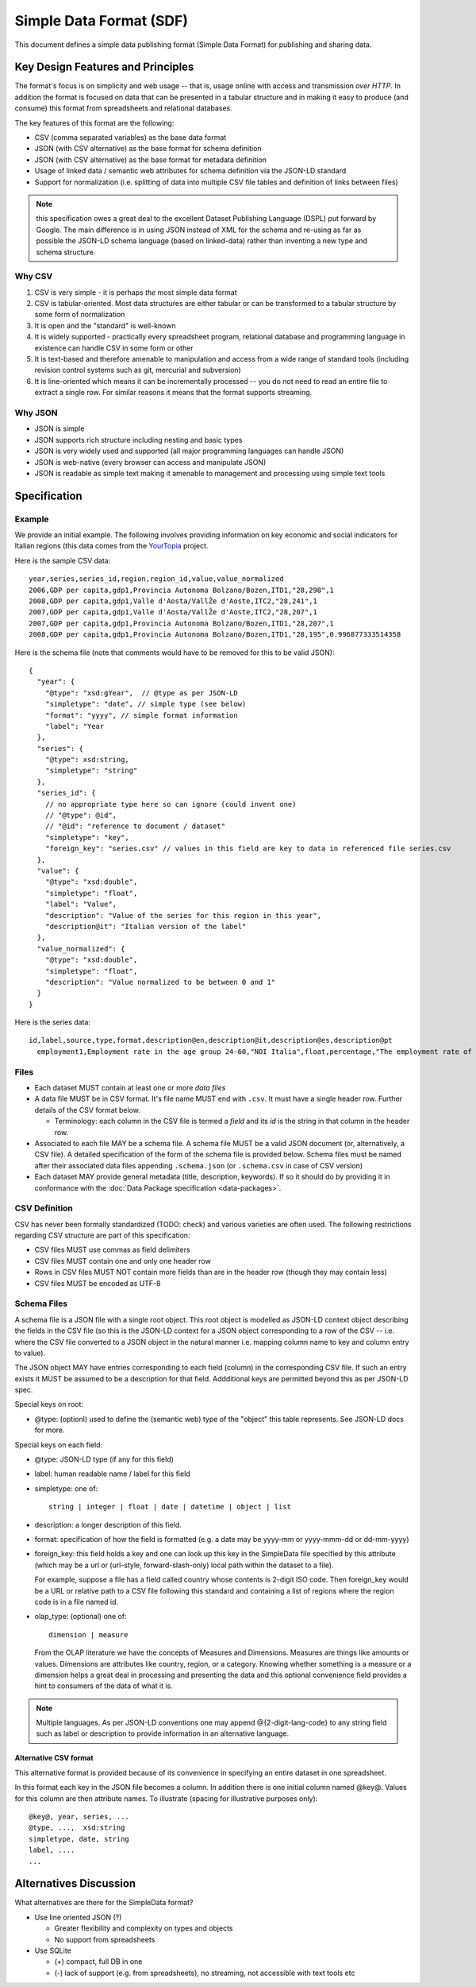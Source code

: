 ========================
Simple Data Format (SDF)
========================

This document defines a simple data publishing format (Simple Data Format) for
publishing and sharing data.

Key Design Features and Principles
==================================

The format's focus is on simplicity and web usage -- that is, usage online with
access and transmission *over HTTP*. In addition the format is focused on data
that can be presented in a tabular structure and in making it easy to produce
(and consume) this format from spreadsheets and relational databases.

The key features of this format are the following:

* CSV (comma separated variables) as the base data format
* JSON (with CSV alternative) as the base format for schema definition
* JSON (with CSV alternative) as the base format for metadata definition
* Usage of linked data / semantic web attributes for schema definition via the
  JSON-LD standard
* Support for normalization (i.e. splitting of data into multiple CSV file
  tables and definition of links between files)

.. note:: this specification owes a great deal to the excellent Dataset
          Publishing Language (DSPL) put forward by Google. The main difference
          is in using JSON instead of XML for the schema and re-using as far as
          possible the JSON-LD schema language (based on linked-data) rather
          than inventing a new type and schema structure.

Why CSV
-------

1. CSV is very simple - it is perhaps *the* most simple data format
2. CSV is tabular-oriented. Most data structures are either tabular or can be
   transformed to a tabular structure by some form of normalization
3. It is open and the "standard" is well-known
4. It is widely supported - practically every spreadsheet program, relational
   database and programming language in existence can handle CSV in some form
   or other
5. It is text-based and therefore amenable to manipulation and access from a
   wide range of standard tools (including revision control systems such as
   git, mercurial and subversion)
6. It is line-oriented which means it can be incrementally processed -- you do
   not need to read an entire file to extract a single row. For similar reasons
   it means that the format supports streaming.

Why JSON
--------

* JSON is simple
* JSON supports rich structure including nesting and basic types
* JSON is very widely used and supported (all major programming languages can
  handle JSON)
* JSON is web-native (every browser can access and manipulate JSON)
* JSON is readable as simple text making it amenable to management and
  processing using simple text tools

Specification
=============

Example
-------

We provide an initial example. The following involves providing information on
key economic and social indicators for Italian regions (this data comes from
the YourTopia_ project.

.. _YourTopia: http://yourtopia.net/

Here is the sample CSV data::

  year,series,series_id,region,region_id,value,value_normalized
  2006,GDP per capita,gdp1,Provincia Autonoma Bolzano/Bozen,ITD1,"28,298",1
  2008,GDP per capita,gdp1,Valle d'Aosta/VallŽe d'Aoste,ITC2,"28,241",1
  2007,GDP per capita,gdp1,Valle d'Aosta/VallŽe d'Aoste,ITC2,"28,207",1
  2007,GDP per capita,gdp1,Provincia Autonoma Bolzano/Bozen,ITD1,"28,207",1
  2008,GDP per capita,gdp1,Provincia Autonoma Bolzano/Bozen,ITD1,"28,195",0.996877333514358

Here is the schema file (note that comments would have to be removed for this
to be valid JSON)::

  {
    "year": {
      "@type": "xsd:gYear",  // @type as per JSON-LD
      "simpletype": "date", // simple type (see below)
      "format": "yyyy", // simple format information
      "label": "Year
    },
    "series": {
      "@type": xsd:string,
      "simpletype": "string"
    },
    "series_id": {
      // no appropriate type here so can ignore (could invent one)
      // "@type": @id",
      // "@id": "reference to document / dataset"
      "simpletype": "key",
      "foreign_key": "series.csv" // values in this field are key to data in referenced file series.csv
    },
    "value": {
      "@type": "xsd:double",
      "simpletype": "float",
      "label": "Value",
      "description": "Value of the series for this region in this year",
      "description@it": "Italian version of the label"
    },
    "value_normalized": {
      "@type": "xsd:double",
      "simpletype": "float",
      "description": "Value normalized to be between 0 and 1"
    }
  }

Here is the series data::

  id,label,source,type,format,description@en,description@it,description@es,description@pt
    employment1,Employment rate in the age group 24-60,"NOI Italia",float,percentage,"The employment rate of the population between 20 and 64","Il tasso di occupazione della popolazione tra 20 e 64 anni","La tasa de empleo es calculada dividiendo el numero de personas empleadas con edades comprendidas entre los 20 y los 64 por el total de personas en ese mismo grupo.","A taxa de emprego é calculada dividindo o número de pessoas empregadas com idades compreendidas entre os 20 e os 64 pelo total de pessoas desde mesmo grupo."

.. todo:: google docs spreadsheet example of all in one.

Files
-----

* Each dataset MUST contain at least one or more *data files*
* A data file MUST be in CSV format. It's file name MUST end with ``.csv``. It
  must have a single header row. Further details of the CSV format below.

  * Terminology: each column in the CSV file is termed a *field* and its *id*
    is the string in that column in the header row.

* Associated to each file MAY be a schema file. A schema file MUST be a valid
  JSON document (or, alternatively, a CSV file). A detailed specification of
  the form of the schema file is provided below. Schema files must be named
  after their associated data files appending ``.schema.json`` (or
  ``.schema.csv`` in case of CSV version)
* Each dataset MAY provide general metadata (title, description, keywords). If
  so it should do by providing it in conformance with the :doc:`Data Package
  specification <data-packages>`.


CSV Definition
--------------

CSV has never been formally standardized (TODO: check) and various varieties
are often used. The following restrictions regarding CSV structure are part of
this specification:

* CSV files MUST use commas as field delimiters
* CSV files MUST contain one and only one header row
* Rows in CSV files MUST NOT contain more fields than are in the header row
  (though they may contain less)
* CSV files MUST be encoded as UTF-8

Schema Files
------------

A schema file is a JSON file with a single root object. This root object is
modelled as JSON-LD context object describing the fields in the CSV file (so
this is the JSON-LD context for a JSON object corresponding to a row of the CSV
-- i.e. where the CSV file converted to a JSON object in the natural manner
i.e. mapping column name to key and column entry to value).

The JSON object MAY have entries corresponding to each field (column) in the
corresponding CSV file. If such an entry exists it MUST be assumed to be a
description for that field. Addditional keys are permitted beyond this as per
JSON-LD spec.

Special keys on root:

* @type: (optionl) used to define the (semantic web) type of the "object" this
  table represents. See JSON-LD docs for more. 

Special keys on each field:

* @type: JSON-LD type (if any for this field)
* label: human readable name / label for this field
* simpletype: one of::
  
    string | integer | float | date | datetime | object | list

* description: a longer description of this field.
* format: specification of how the field is formatted (e.g. a date may be
  yyyy-mm or yyyy-mmm-dd or dd-mm-yyyy)
* foreign_key: this field holds a key and one can look up this key in the
  SimpleData file specified by this attribute (which may be a url or
  (url-style, forward-slash-only) local path within the dataset to a file).
  
  For example, suppose a file has a field called country whose contents
  is 2-digit ISO code. Then foreign_key would be a URL or relative path to a CSV
  file following this standard and containing a list of regions where the
  region code is in a file named id.

* olap_type: (optional) one of::
  
    dimension | measure
    
  From the OLAP literature we have the concepts of Measures and Dimensions.
  Measures are things like amounts or values. Dimensions are attributes like
  country, region, or a category. Knowing whether something is a measure or a
  dimension helps a great deal in processing and presenting the data and this
  optional convenience field provides a hint to consumers of the data of what
  it is.

.. note:: Multiple languages. As per JSON-LD conventions one may append
          @{2-digit-lang-code} to any string field such as label or description
          to provide information in an alternative language.


.. todo:: Open issues:

          * Definition and links to concepts (locally) - i.e. how do i link to
            the series data table
          * What 

Alternative CSV format
~~~~~~~~~~~~~~~~~~~~~~

This alternative format is provided because of its convenience in specifying an
entire dataset in one spreadsheet.

In this format each key in the JSON file becomes a column. In addition there is
one initial column named @key@. Values for this column are then attribute
names. To illustrate (spacing for illustrative purposes only)::

  @key@, year, series, ...
  @type, ...,  xsd:string
  simpletype, date, string
  label, ....
  ...


Alternatives Discussion
=======================

What alternatives are there for the SimpleData format?

* Use line oriented JSON (?)

  * Greater flexibility and complexity on types and objects
  * No support from spreadsheets

* Use SQLite

  * (+) compact, full DB in one
  * (-) lack of support (e.g. from spreadsheets), no streaming, not accessible with text tools etc

